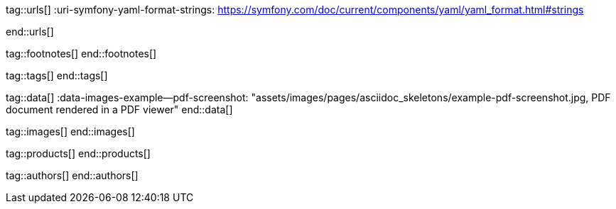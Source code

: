 // ~/document_base_folder/_includes
//  Asciidoc attribute includes:                 attributes.asciidoc
// -----------------------------------------------------------------------------

// URLs - Internal references and/or sources on the Internet
// -----------------------------------------------------------------------------
tag::urls[]
:uri-symfony-yaml-format-strings:                 https://symfony.com/doc/current/components/yaml/yaml_format.html#strings

:uri-wikipedia-yaml:                              https://en.wikipedia.org/wiki/YAML
:uri-wikipedia-codepage-windows-1252:             https://en.wikipedia.org/wiki/Windows-1252

:uri-asciidoctor:                                 https://asciidoctor.org
:uri-asciidoctor-extentions-catalog:              https://github.com/asciidoctor/asciidoctor-extensions-lab#extension-catalog
:uri-asciidoctor-pdf:                             https://github.com/asciidoctor/asciidoctor-pdf
:uri-asciidoctor-pdf-gem:                         https://rubygems.org/gems/asciidoctor-pdf
:uri-asciidoctor-pdf-repo:                        {uri-asciidoctor-pdf}
:uri-asciidoctor-pdf-issues:                      {uri-asciidoctor-pdf-repo}/issues
:uri-asciidoctor-pdf-issues-1:                    {uri-asciidoctor-pdf}/issues/1
:uri-asciidoctor-pdf-issues-95:                   {uri-asciidoctor-pdf}/issues/95
:uri-asciidoctor-pdf-list:                        https://discuss.asciidoctor.org
:uri-asciidoctor-pdf-base-theme:                  https://github.com/asciidoctor/asciidoctor-pdf/blob/master/data/themes/base-theme.yml
:uri-asciidoctor-pdf-default-theme:               https://github.com/asciidoctor/asciidoctor-pdf/blob/master/data/themes/default-theme.yml
:uri-asciidoctor-mathematical:                    https://github.com/asciidoctor/asciidoctor-mathematical
:uri-asciidoctor-pdf-cjk-kai_gen_gothic:          https://github.com/chloerei/asciidoctor-pdf-cjk-kai_gen_gothic
:uri-asciidoctor-pdf-cjk:                         https://github.com/chloerei/asciidoctor-pdf-cjk
:uri-asciidoctor-yaml-style-for-maven:            http://discuss.asciidoctor.org/Asciidoctor-YAML-style-file-for-PDF-and-maven-td3849.html
:uri-asciidoctor-theme-example-for-maven:         https://github.com/asciidoctor/asciidoctor-maven-examples/tree/master/asciidoctor-pdf-with-theme-example
:uri-asciidoctor-theme-example-for-gradle:        https://github.com/asciidoctor/asciidoctor-gradle-examples/tree/master/asciidoc-to-pdf-with-theme-example

:uri-ghostscript-ps-pdf-marks:                    http://milan.kupcevic.net/ghostscript-ps-pdf/#marks

:uri-prawn-home:                                  http://prawnpdf.org
:uri-prawn-gmagick:                               https://github.com/packetmonkey/prawn-gmagick
:uri-prawn-svg:                                   https://github.com/mogest/prawn-svg
:uri-prawn-improved-handling-of-encodings:        https://github.com/prawnpdf/prawn/blob/master/CHANGELOG.md#vastly-improved-handling-of-encodings-for-pdf-built-in-afm-fonts
:uri-prawn-lib-page-geometry:                     https://github.com/prawnpdf/pdf-core/blob/0.6.0/lib/pdf/core/page_geometry.rb#L16-L68[Named size]
:uri-prawn-pdf-typesetting:                       http://www.sitepoint.com/hackable-pdf-typesetting-in-ruby-with-prawn

:uri-rouge-home:                                  http://rouge.jneen.net/
:uri-rouge-token:                                 https://github.com/jneen/rouge/blob/master/lib/rouge/token.rb
:uri-rouge-themes:                                https://github.com/jneen/rouge/tree/master/lib/rouge/themes

:uri-rvm:                                         https://rvm.io
:uri-graphicsmagick:                              https://www.graphicsmagick.org
:uri-google-groups-image-quality:                 https://groups.google.com/forum/#!msg/prawn-ruby/MbMsCx862iY/6ImCsvLGfVcJ[Discussion about image quality in PDFs]

:uri-font-font-awesome:                           https://fortawesome.github.io/Font-Awesome/
:uri-font-foundation-icon-fonts-3:                http://zurb.com/playground/foundation-icon-fonts-3
:uri-font-paymentfont:                            http://paymentfont.io/
:uri-font-octicons:                               https://octicons.github.com/
:uri-font-prawn-icon:                             https://github.com/jessedoyle/prawn-icon/tree/master/data/fonts

:uri-font-roboto-ttf:                             https://github.com/google/roboto/tree/master/out/RobotoTTF
:uri-font-droid-sans-fallback-ttf:                https://github.com/android/platform_frameworks_base/blob/master/data/fonts/DroidSansFallback.ttf
:uri-font-noto-serif:                             https://www.google.com/get/noto/#/family/noto-serif
:uri-font-m-plus-fonts:                           https://mplus-fonts.osdn.jp/about-en.html
end::urls[]


// FOOTNOTES, local asciidoc attributes (variables)
// -----------------------------------------------------------------------------
tag::footnotes[]
end::footnotes[]


// Tags - Asciidoc attributes used internally
// -----------------------------------------------------------------------------
tag::tags[]
// :images-dir:                                      pages/manuals/asciidoctor_pdf
end::tags[]


// Data - Data elements for Asciidoctor extensions
// -----------------------------------------------------------------------------
tag::data[]
:data-images-example--pdf-screenshot:             "assets/images/pages/asciidoc_skeletons/example-pdf-screenshot.jpg, PDF document rendered in a PDF viewer"
end::data[]


// Images - Images from local include/images folder
// -----------------------------------------------------------------------------
tag::images[]
end::images[]


// PRODUCTS, local product information (e.g. release)
// -----------------------------------------------------------------------------
tag::products[]
end::products[]


// AUTHORS, local author information (e.g. article)
// -----------------------------------------------------------------------------
tag::authors[]
end::authors[]
